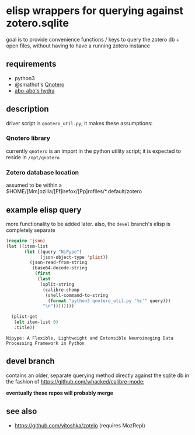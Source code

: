 * elisp wrappers for querying against zotero.sqlite

  goal is to provide convenience functions / keys to query the zotero db + open files, without having to have a running zotero instance

** requirements

   - python3
   - @smathot's [[https://github.com/smathot/qnotero][Qnotero]]
   - [[https://github.com/abo-abo/hydra][abo-abo's hydra]]

** description

   driver script is =qnotero_util.py=; it makes these assumptions:
   
*** Qnotero library

    currently =qnotero= is an import in the python utility script;
    it is expected to reside in =/opt/qnotero=

*** Zotero database location
    
    assumed to be within a $HOME/[Mm]ozilla/[Ff]irefox/[Pp]rofiles/*.default/zotero

** example elisp query

   more functionality to be added later. also, the =devel= branch's elisp is completely separate

   #+BEGIN_SRC emacs-lisp :results value
     (require 'json)
     (let ((item-list
            (let ((query "NiPype")
                  (json-object-type 'plist))
              (json-read-from-string
               (base64-decode-string
                (first
                 (last
                  (split-string
                   (calibre-chomp
                    (shell-command-to-string
                     (format "python3 qnotero_util.py '%s'" query)))
                   "\n"))))))))
       
       (plist-get
        (elt item-list 0)
        :title))

   #+END_SRC

   #+RESULTS:
   : Nipype: A Flexible, Lightweight and Extensible Neuroimaging Data Processing Framework in Python

** devel branch

   contains an older, separate querying method directly against the sqlite db in the fashion of https://github.com/whacked/calibre-mode;

   *eventually these repos will probably merge*

** see also

   - https://github.com/vitoshka/zotelo (requires MozRepl)
